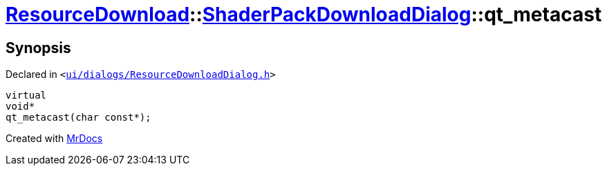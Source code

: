 [#ResourceDownload-ShaderPackDownloadDialog-qt_metacast]
= xref:ResourceDownload.adoc[ResourceDownload]::xref:ResourceDownload/ShaderPackDownloadDialog.adoc[ShaderPackDownloadDialog]::qt&lowbar;metacast
:relfileprefix: ../../
:mrdocs:


== Synopsis

Declared in `&lt;https://github.com/PrismLauncher/PrismLauncher/blob/develop/launcher/ui/dialogs/ResourceDownloadDialog.h#L155[ui&sol;dialogs&sol;ResourceDownloadDialog&period;h]&gt;`

[source,cpp,subs="verbatim,replacements,macros,-callouts"]
----
virtual
void*
qt&lowbar;metacast(char const*);
----



[.small]#Created with https://www.mrdocs.com[MrDocs]#

